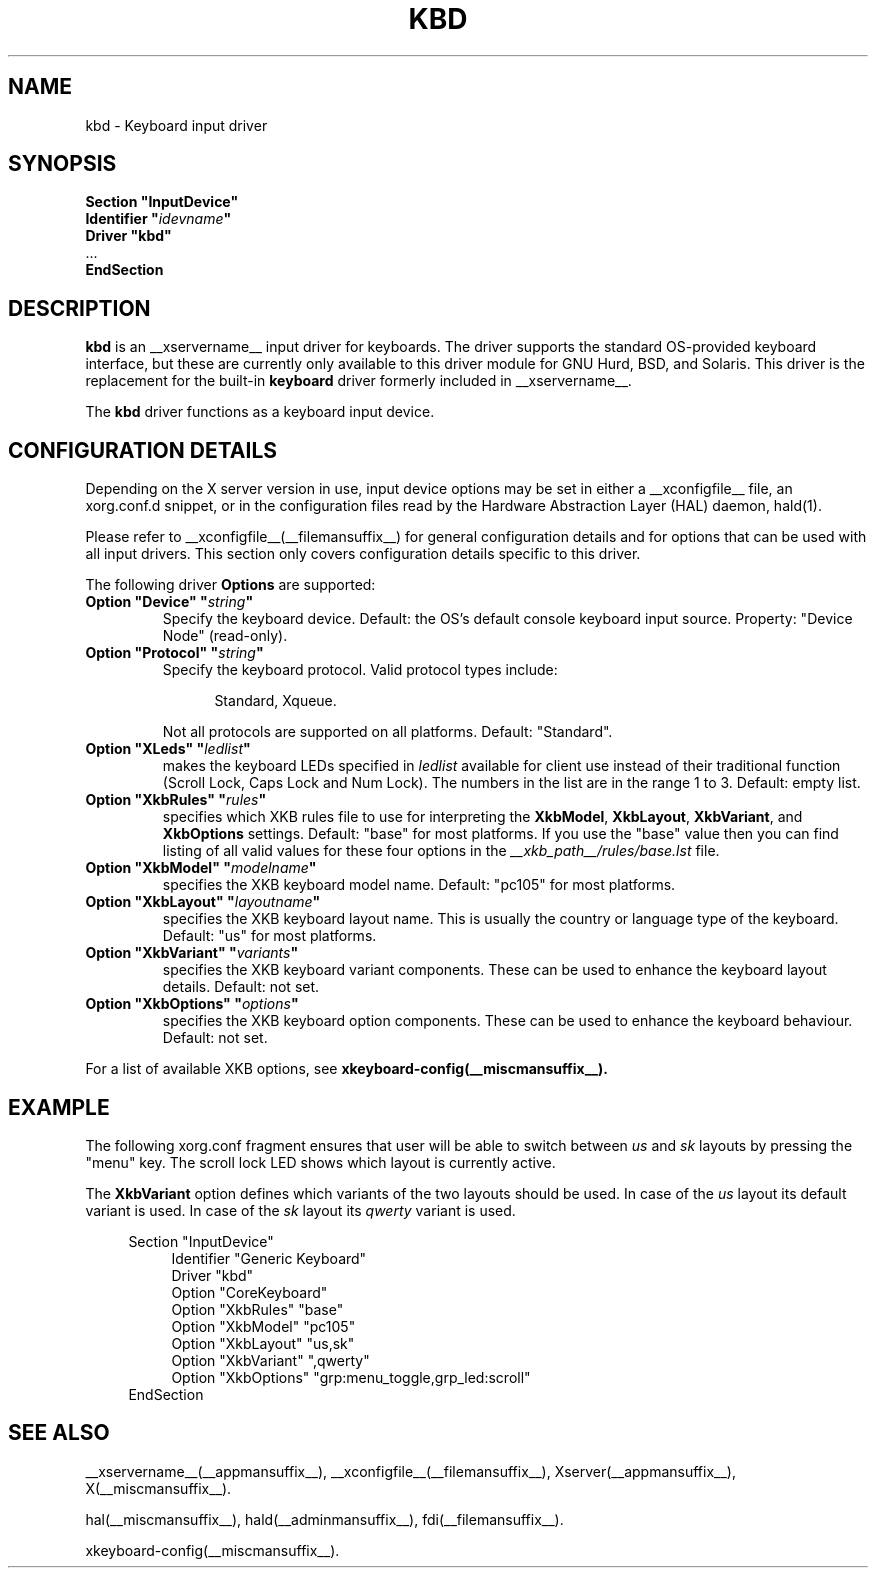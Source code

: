 .\" shorthand for double quote that works everywhere.
.ds q \N'34'
.TH KBD __drivermansuffix__ __vendorversion__
.SH NAME
kbd \- Keyboard input driver
.SH SYNOPSIS
.nf
.B "Section \*qInputDevice\*q"
.BI "  Identifier \*q" idevname \*q
.B  "  Driver \*qkbd\*q"
\ \ ...
.B EndSection
.fi
.SH DESCRIPTION
.B kbd 
is an __xservername__ input driver for keyboards.  The driver supports the standard
OS-provided keyboard interface, but these are currently only available to
this driver module for GNU Hurd, BSD, and Solaris.  This driver is the
replacement for the built-in
.B keyboard
driver formerly included in __xservername__.
.PP
The
.B kbd
driver functions as a keyboard input device.
.SH CONFIGURATION DETAILS
.PP
Depending on the X server version in use, input device options may be set
in either a __xconfigfile__ file, an xorg.conf.d snippet, or in the
configuration files read by the Hardware Abstraction Layer (HAL) daemon,
hald(1).
.PP
Please refer to __xconfigfile__(__filemansuffix__) for general configuration
details and for options that can be used with all input drivers.  This
section only covers configuration details specific to this driver.
.PP
The following driver
.B Options
are supported:
.TP 7
.BI "Option \*qDevice\*q \*q" string \*q
Specify the keyboard device.  Default: the OS's default console keyboard
input source.  Property: "Device Node" (read-only).
.TP 7
.BI "Option \*qProtocol\*q \*q" string \*q
Specify the keyboard protocol.  Valid protocol types include:
.PP
.RS 12
Standard, Xqueue.
.RE
.PP
.RS 7
Not all protocols are supported on all platforms.  Default: "Standard".
.RE
.TP 7
.BI "Option \*qXLeds\*q \*q" ledlist \*q
makes the keyboard LEDs specified in
.I ledlist
available for client use instead of their traditional function
(Scroll Lock, Caps Lock and Num Lock).  The numbers in the list are
in the range 1 to 3.  Default: empty list.
.TP 7
.BI "Option \*qXkbRules\*q \*q" rules \*q
specifies which XKB rules file to use for interpreting the
.BR XkbModel ,
.BR XkbLayout ,
.BR XkbVariant ,
and
.B XkbOptions
settings.  Default: "base" for most platforms.
If you use the "base" value then you can
find listing of all valid values for these four options in the
.I
__xkb_path__/rules/base.lst
file.
.TP 7
.BI "Option \*qXkbModel\*q \*q" modelname \*q
specifies the XKB keyboard model name.  Default: "pc105" for most platforms.
.TP 7
.BI "Option \*qXkbLayout\*q \*q" layoutname \*q
specifies the XKB keyboard layout name.  This is usually the country or
language type of the keyboard.  Default: "us" for most platforms.
.TP 7
.BI "Option \*qXkbVariant\*q \*q" variants \*q
specifies the XKB keyboard variant components.  These can be used to
enhance the keyboard layout details.  Default: not set.
.TP 7
.BI "Option \*qXkbOptions\*q \*q" options \*q
specifies the XKB keyboard option components.  These can be used to
enhance the keyboard behaviour.  Default: not set.
.PP
For a list of available XKB options, see
.B xkeyboard-config(__miscmansuffix__).
.SH EXAMPLE
The following xorg.conf fragment ensures that user will be able to switch between
.I us
and
.I sk
layouts by pressing the "menu" key. The scroll lock LED shows which layout
is currently active.
.PP
The
.B XkbVariant
option defines which variants of the two layouts should be used. In case of the
.I us
layout
its default variant is used. In case of the
.I sk
layout
its
.I qwerty
variant is used.
.PP
.nf
.RS 4
Section \*qInputDevice\*q
.RS 4
Identifier   "Generic Keyboard"
Driver       "kbd"
Option       "CoreKeyboard"
Option       "XkbRules"      "base"
Option       "XkbModel"      "pc105"
Option       "XkbLayout"     "us,sk"
Option       "XkbVariant"    ",qwerty"
Option       "XkbOptions"    "grp:menu_toggle,grp_led:scroll"
.RE
EndSection
.RE
.fi
.SH "SEE ALSO"
__xservername__(__appmansuffix__), __xconfigfile__(__filemansuffix__), 
Xserver(__appmansuffix__), X(__miscmansuffix__).

hal(__miscmansuffix__), hald(__adminmansuffix__), fdi(__filemansuffix__).

xkeyboard-config(__miscmansuffix__).
